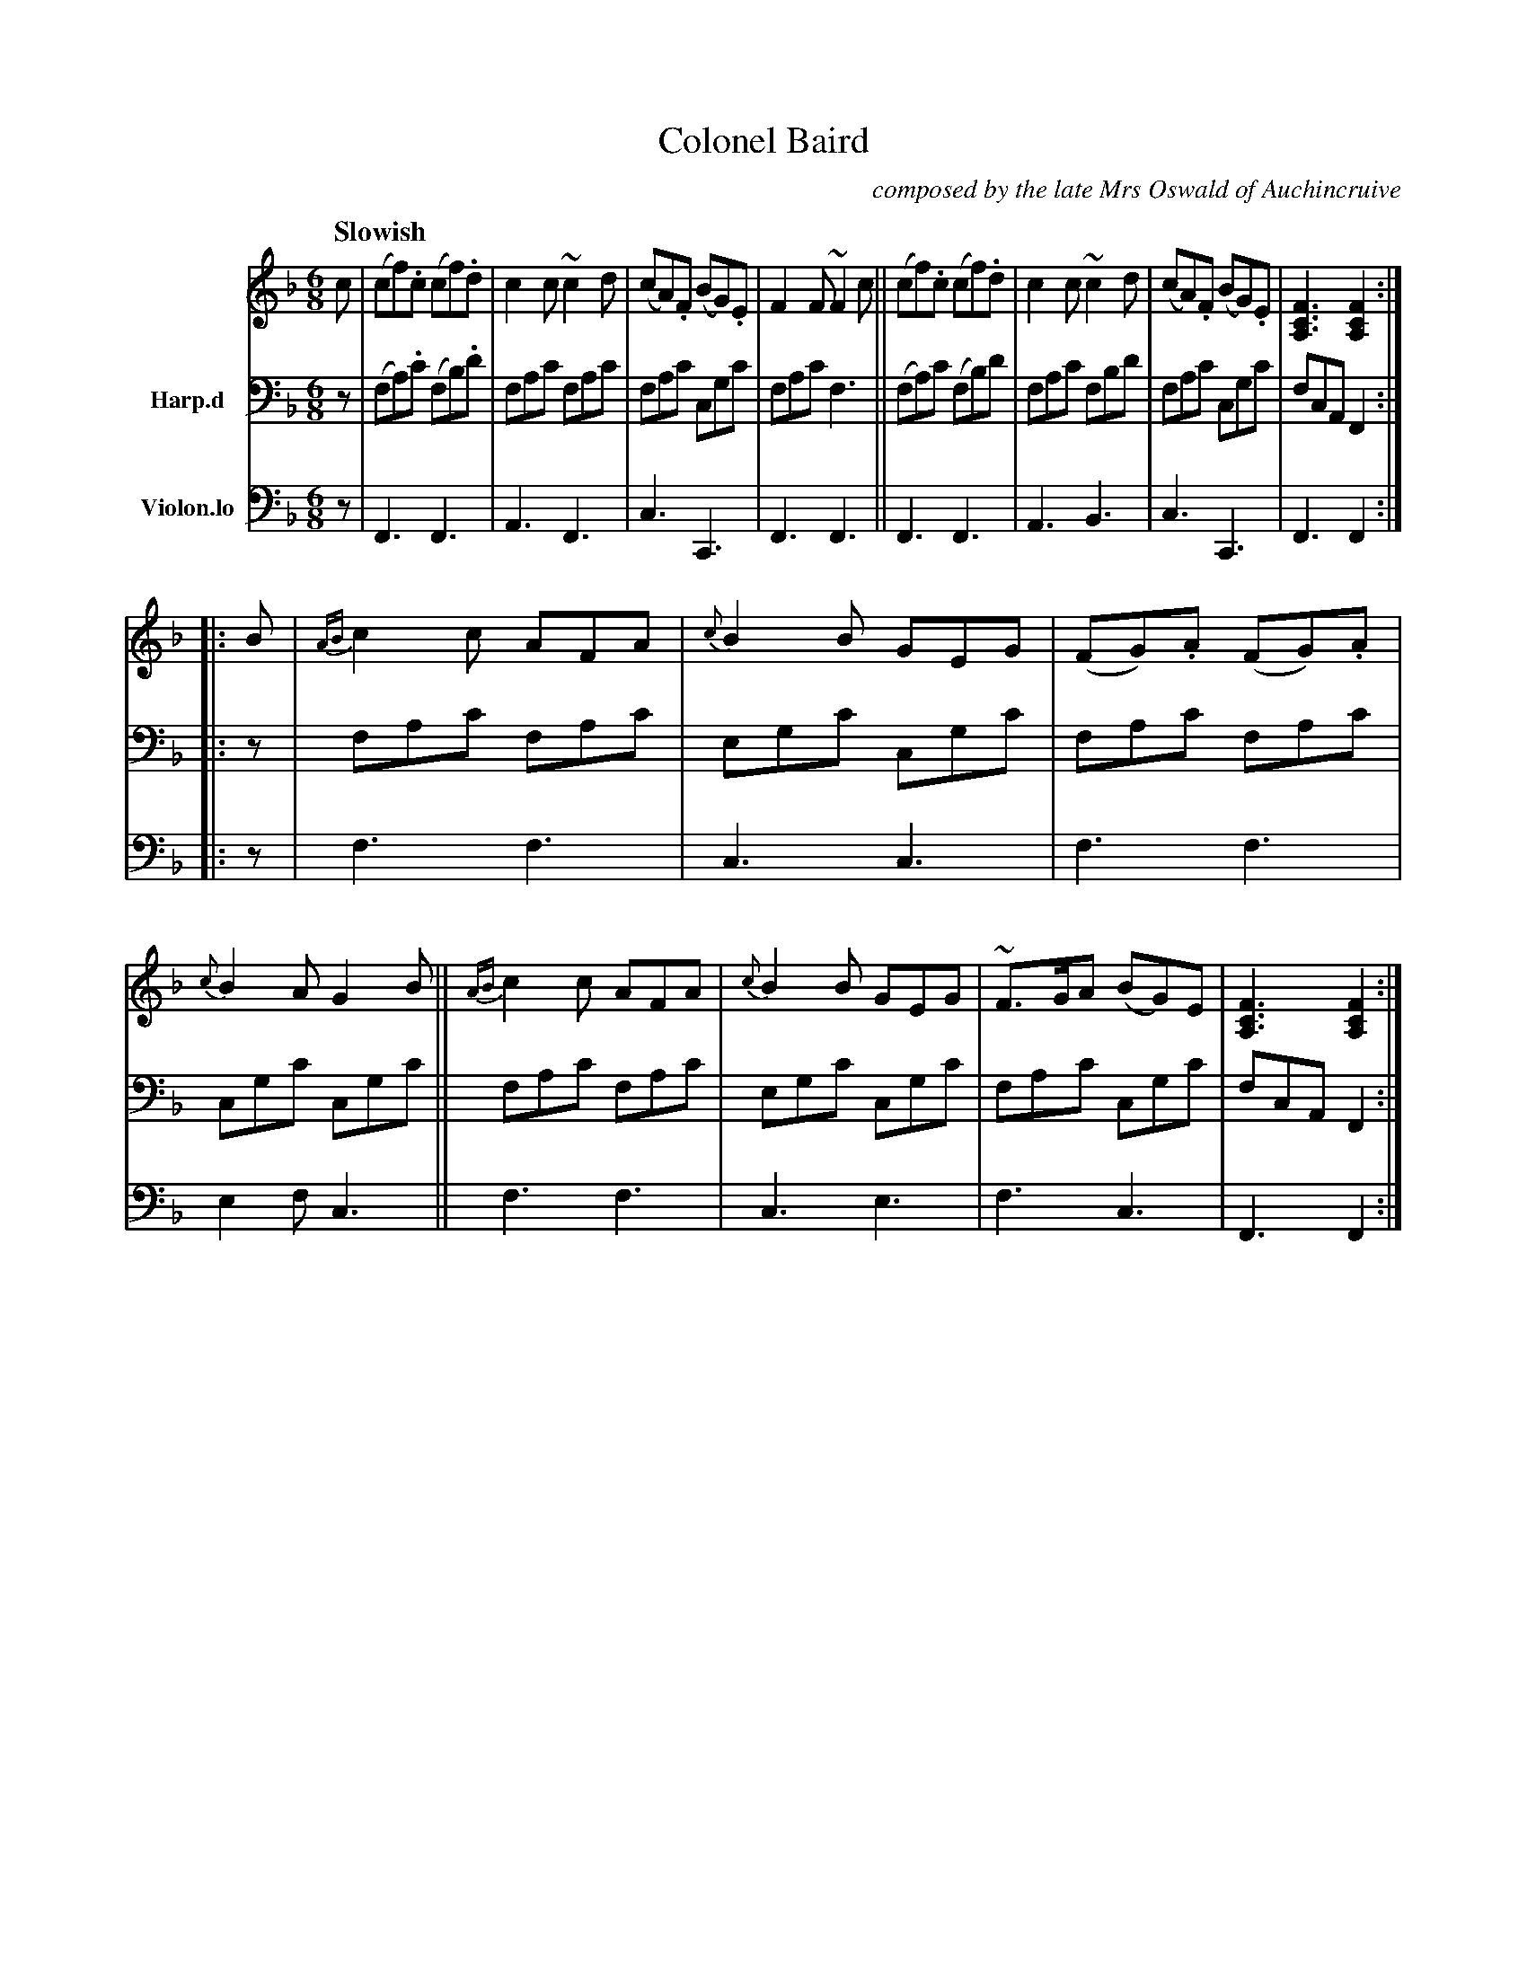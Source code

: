 X: 4181
T: Colonel Baird
C: composed by the late Mrs Oswald of Auchincruive
%R: air, jig
B: Niel Gow & Sons "A Fourth Collection of Strathspey Reels, etc." v.4 p.18 #1
Z: 2022 John Chambers <jc:trillian.mit.edu>
M: 6/8
L: 1/8
Q: "Slowish"
K: F
% - - - - - - - - - -
% Voice 1 slightly modified to put the 2nd strain's repeat sign and pickup notes on the 2nd staff.
V: 1 staves=3
c |\
(cf).c (cf).d | c2c ~c2d | (cA).F (BG).E | F2F ~F2c ||\
(cf).c (cf).d | c2c ~c2d | (cA).F (BG).E | [F3C3A,3] [F2C2A,2] :|
|: B |\
{AB}c2c AFA | {c}B2B GEG | (FG).A (FG).A | {c}B2A G2B ||\
{AB}c2c AFA | {c}B2B GEG | ~F>GA (BG)E | [F3C3A,3] [F2C2A,2] :|
% - - - - - - - - - -
% Voice 2 preserves the staff layout in the book.
V: 2 nm=Harp.d clef=bass middle=d
z |\
(fa).c' (fb).d' | fac' fac' | fac' cgc' | fac' f3 ||\
(fa)c' (fb)d' | fac' fbd' | fac' cgc' | fcA F2 :|
|: z |\
fac' fac' | egc' cgc' | fac' fac' | cgc' cgc' ||\
fac' fac' | egc' cgc' | fac' cgc' | fcA F2 :|
% - - - - - - - - - -
% Voice 3 preserves the staff layout in the book.
V: 3 nm=Violon.lo clef=bass middle=d
   z | F3 F3 | A3 F3 | c3 C3 | F3  F3 || F3 F3 | A3 B3 | c3 C3 | F3 F2 :|
|: z | f3 f3 | c3 c3 | f3 f3 | e2f c3 || f3 f3 | c3 e3 | f3 c3 | F3 F2 :|
